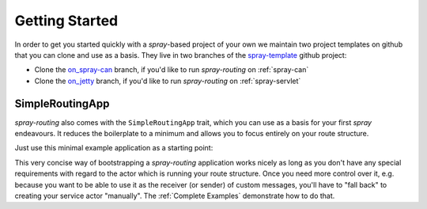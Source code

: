 Getting Started
===============

In order to get you started quickly with a *spray*-based project of your own we maintain two project templates on
github that you can clone and use as a basis. They live in two branches of the spray-template_ github project:

- Clone the on_spray-can_ branch, if you'd like to run *spray-routing* on :ref:`spray-can`
- Clone the on_jetty_ branch, if you'd like to run *spray-routing* on :ref:`spray-servlet`

.. _spray-template: https://github.com/spray/spray-template/
.. _on_spray-can: https://github.com/spray/spray-template/tree/on_spray-can_1.1
.. _on_jetty: https://github.com/spray/spray-template/tree/on_jetty_1.1


.. _SimpleRoutingApp:

SimpleRoutingApp
----------------

*spray-routing* also comes with the ``SimpleRoutingApp`` trait, which you can use as a basis for your first
*spray* endeavours. It reduces the boilerplate to a minimum and allows you to focus entirely on your route structure.

Just use this minimal example application as a starting point:

.. includecode:: code/docs/HttpServiceExamplesSpec.scala
  :snippet: minimal-example

This very concise way of bootstrapping a *spray-routing* application works nicely as long as you don't have any special
requirements with regard to the actor which is running your route structure. Once you need more control over it, e.g.
because you want to be able to use it as the receiver (or sender) of custom messages, you'll have to "fall back" to
creating your service actor "manually". The :ref:`Complete Examples` demonstrate how to do that.

